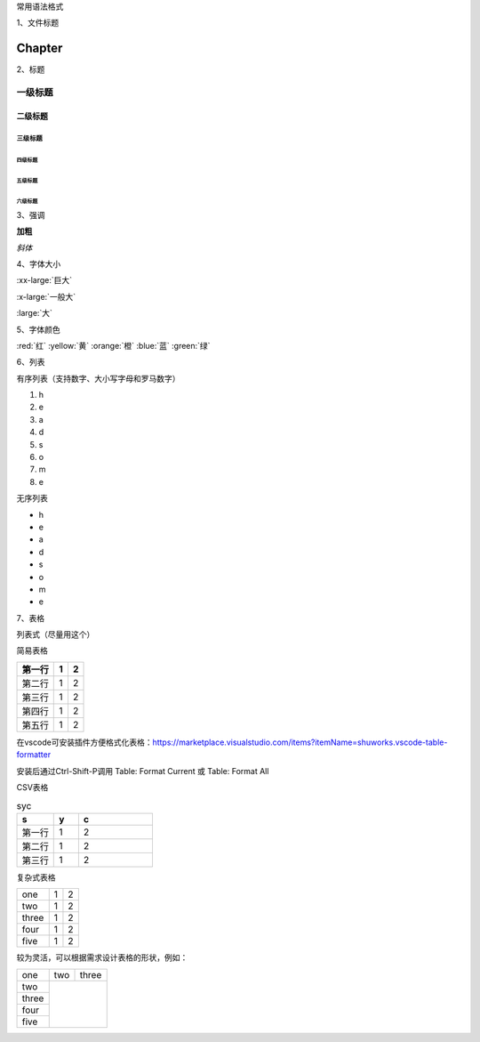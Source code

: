 常用语法格式

1、文件标题

##############################################################################
Chapter 
##############################################################################

2、标题

一级标题
******************************

二级标题
==============================

三级标题
~~~~~~~~~~~~~~~~~~~~~~~~~~~~~~

四级标题
------------------------------

五级标题
^^^^^^^^^^^^^^^^^^^^^^^^^^^^^^

六级标题
""""""""""""""""""""""""""""""

3、强调

**加粗**

*斜体*

4、字体大小

:xx-large:`巨大`

:x-large:`一般大`

:large:`大`

5、字体颜色

:red:`红`
:yellow:`黄`
:orange:`橙`
:blue:`蓝`
:green:`绿`

6、列表

有序列表（支持数字、大小写字母和罗马数字）

1. h
#. e
#. a
#. d
#. s
#. o
#. m
#. e

无序列表

- h
- e
- a
- d
- s
- o
- m
- e

7、表格

列表式（尽量用这个）

.. list-table:: syc
    :widths: 1 1 1 1（列宽度的比值）  
    :header-rows: 1 （0为第一行不加粗，1为加粗，默认为0）

    * - 第一行第一个
      - 第一行第二个
      - 第一行第三个
    
	* - 第二行第一个
      - 第二行第二个
      - 第二行第三个
    
	* - 第三行第一个
      - 第三行第二个
      - 第三行第三个
	  
		格内换行
    
	* - 第四行第一个
      - 第四行第二个
      - 第四行第三个
	 
	 
简易表格

=======  ========  =======
第一行   1         2
=======  ========  =======
第二行   1         2
第三行   1         2
第四行   1         2
第五行   1         2
=======  ========  =======

在vscode可安装插件方便格式化表格：https://marketplace.visualstudio.com/items?itemName=shuworks.vscode-table-formatter

安装后通过Ctrl-Shift-P调用 Table: Format Current 或 Table: Format All


CSV表格

.. csv-table:: syc
    :header: "s", "y", "c"
    :widths: 15, 10, 30

    "第一行", 1, 2
    "第二行", 1, 2
	"第三行", 1, 2


复杂式表格

+-------+-----+-----+
| one   | 1   | 2   |
+-------+-----+-----+
| two   | 1   | 2   |
+-------+-----+-----+
| three | 1   | 2   |
+-------+-----+-----+
| four  | 1   | 2   |
+-------+-----+-----+
| five  | 1   | 2   |
+-------+-----+-----+

较为灵活，可以根据需求设计表格的形状，例如：

+-------+-----+-----+
| one   | two |three|
+-------+-----+-----+
| two   |           |
+-------+           |
| three |           |
+-------+           |
| four  |           |
+-------+           |
| five  |           |
+-------+-----------+